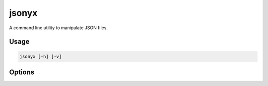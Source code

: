 jsonyx
======

.. program:: jsonyx

A command line utility to manipulate JSON files.

Usage
-----

.. code-block:: none

    jsonyx [-h] [-v]

Options
-------

.. option:: -h, --help

    Show the help message and exit.

.. option:: -v, --version

    Show the version number.
